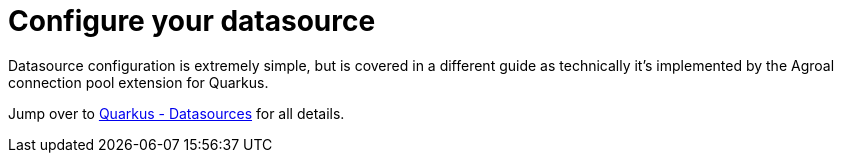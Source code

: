 ifdef::context[:parent-context: {context}]
[id="configure-your-datasource_{context}"]
= Configure your datasource
:context: configure-your-datasource

Datasource configuration is extremely simple, but is covered in a different guide as technically
it's implemented by the Agroal connection pool extension for Quarkus.

Jump over to link:datasource[Quarkus - Datasources] for all details.


ifdef::parent-context[:context: {parent-context}]
ifndef::parent-context[:!context:]